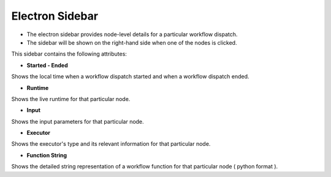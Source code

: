 ===================
Electron Sidebar
===================

- The electron sidebar provides node-level details for a particular workflow dispatch.
- The sidebar will be shown on the right-hand side when one of the nodes is clicked.

.. image:: ../images/electron_sidebar.gif
   :align: center
   :width: 5000px

This sidebar contains the following attributes:

- **Started - Ended**

Shows the local time when a workflow dispatch started and when a workflow dispatch ended.

- **Runtime**

Shows the live runtime for that particular node.

- **Input**

Shows the input parameters for that particular node.

- **Executor**

Shows the executor's type and its relevant information for that particular node.

- **Function String**

Shows the detailed string representation of a workflow function for that particular node ( python format ).
